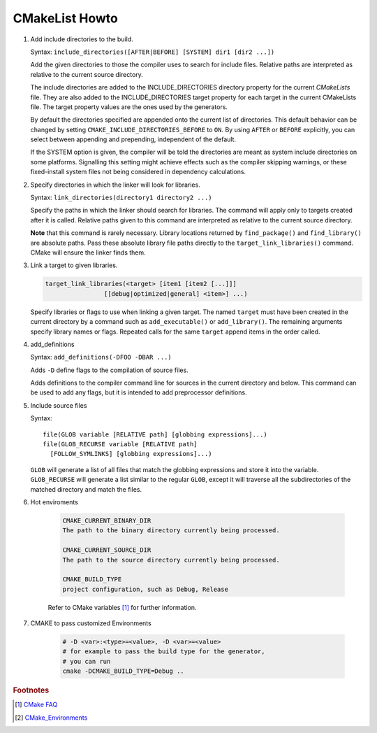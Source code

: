 ***************
CMakeList Howto
***************

#. Add include directories to the build.

   Syntax: ``include_directories([AFTER|BEFORE] [SYSTEM] dir1 [dir2 ...])``

   Add the given directories to those the compiler uses to search for include files.
   Relative paths are interpreted as relative to the current source directory.

   The include directories are added to the INCLUDE_DIRECTORIES directory property for the current *CMakeLists* file.
   They are also added to the INCLUDE_DIRECTORIES target property for each target in the current CMakeLists file.
   The target property values are the ones used by the generators.

   By default the directories specified are appended onto the current list of directories.
   This default behavior can be changed by setting ``CMAKE_INCLUDE_DIRECTORIES_BEFORE`` to ``ON``.
   By using ``AFTER`` or ``BEFORE`` explicitly, you can select between appending and prepending,
   independent of the default.

   If the SYSTEM option is given, the compiler will be told the directories are meant as
   system include directories on some platforms. Signalling this setting might achieve effects
   such as the compiler skipping warnings, or these fixed-install system files not being considered
   in dependency calculations.

#. Specify directories in which the linker will look for libraries.

   Syntax: ``link_directories(directory1 directory2 ...)``

   Specify the paths in which the linker should search for libraries.
   The command will apply only to targets created after it is called.
   Relative paths given to this command are interpreted as relative
   to the current source directory.

   **Note** that this command is rarely necessary. Library locations returned by ``find_package()``
   and ``find_library()`` are absolute paths. Pass these absolute library file paths directly to the
   ``target_link_libraries()`` command. CMake will ensure the linker finds them.

#. Link a target to given libraries.

   .. code-block:: sh

      target_link_libraries(<target> [item1 [item2 [...]]]
                      [[debug|optimized|general] <item>] ...)

   Specify libraries or flags to use when linking a given target.
   The named ``target`` must have been created in the current directory
   by a command such as ``add_executable()`` or ``add_library()``.
   The remaining arguments specify library names or flags. Repeated calls
   for the same ``target`` append items in the order called.

#. add_definitions

   Syntax: ``add_definitions(-DFOO -DBAR ...)``

   Adds ``-D`` define flags to the compilation of source files.

   Adds definitions to the compiler command line for sources in the current directory and below.
   This command can be used to add any flags, but it is intended to add preprocessor definitions.

#. Include source files

   Syntax::

      file(GLOB variable [RELATIVE path] [globbing expressions]...)
      file(GLOB_RECURSE variable [RELATIVE path]
        [FOLLOW_SYMLINKS] [globbing expressions]...)

   ``GLOB`` will generate a list of all files that match the globbing expressions
   and store it into the variable. ``GLOB_RECURSE`` will generate a list similar to
   the regular ``GLOB``, except it will traverse all the subdirectories of the matched directory and match the files.

#. Hot enviroments

    .. code-block:: sh

        CMAKE_CURRENT_BINARY_DIR
        The path to the binary directory currently being processed.

        CMAKE_CURRENT_SOURCE_DIR
        The path to the source directory currently being processed.

        CMAKE_BUILD_TYPE
        project configuration, such as Debug, Release

    Refer to CMake variables [#CMake_Environments]_ for further information.

#. CMAKE to pass customized Environments

    .. code-block:: sh

        # -D <var>:<type>=<value>, -D <var>=<value>
        # for example to pass the build type for the generator,
        # you can run
        cmake -DCMAKE_BUILD_TYPE=Debug ..


.. code-block:: sh
   :caption: tip_radar project structure

   $ ls -R trip_radar/
   trip_radar/:
   CMakeList.txt  trip_diary  trip_recorder

   trip_radar/trip_diary:
   CMakeList.txt

   trip_radar/trip_recorder:
   CMakeList.txt

.. code-block:: none
   :caption: CMakeList.txt for trip_radar

   CMAKE_MINIMUM_REQUIRED (VERSION 2.6)

   ADD_SUBDIRECTORY("trip_recorder" "tmp/trip_recorder") # assign intermediate directory for build
   ADD_SUBDIRECTORY("trip_diary" "tmp/trip_diary")


.. code-block:: none
   :caption: CMakeList.txt for trip_recorder

   cmake_minimum_required (VERSION 2.6)

   set (PROC_OUTPUT "trip_recorder")
   project (${PROC_OUTPUT})

   set (BASE_PATH ${CMAKE_CURRENT_SOURCE_DIR})
   set (EXECUTABLE_OUTPUT_PATH "${BASE_PATH}/bin") # assign binary output directory
   set (CMAKE_BUILD_TYPE "Release")

   IF (${CMAKE_GENERATOR} STREQUAL "Visual Studio 12 Win64")
      SET (CMAKE_CXX_FLAGS_DEBUG "/MT")
      SET (CMAKE_CXX_FLAGS_RELEASE "/MT")

      add_definitions(
         -DAMD64
         -DALLOW_OUTPUT_LOG
      )

   ELSEIF (${CMAKE_GENERATOR} STREQUAL "Unix Makefiles")

      add_definitions(
         -DAMD64
         -DALLOW_OUTPUT_LOG
      )

      SET (CMAKE_CXX_FLAGS_DEBUG "-std=c++11 -Wall -g -fshort-wchar -fwide-exec-charset=UTF-16LE -m64")
      SET (CMAKE_CXX_FLAGS_RELEASE "-std=c++11 -Wall -O2 -fshort-wchar -fwide-exec-charset=UTF-16LE -m64")

   ENDIF ()

   include_directories(path/to/common_include)
   link_directories(path/to/common_library)

   IF (${CMAKE_BUILD_TYPE} STREQUAL "Debug")

      SET(CMAKE_C_FLAGS "${CMAKE_C_FLAGS_DEBUG}")
      SET(CMAKE_CXX_FLAGS "${CMAKE_CXX_FLAGS_DEBUG}")
      include_directories( ${BASE_PATH}/../../third-party-lib/Debug/include )
      link_directories(${BASE_PATH}/../../third-party-lib/Debug/lib)

   ELSE()

      SET(CMAKE_C_FLAGS "${CMAKE_C_FLAGS_RELEASE}")
      SET(CMAKE_CXX_FLAGS "${CMAKE_CXX_FLAGS_RELEASE}")
      include_directories( ${BASE_PATH}/../../third-party-lib/Debug/include )
      link_directories(${BASE_PATH}/../../third-party-lib/Release/lib)

   ENDIF ()

   file(GLOB_RECURSE SRC "src/*.cpp" "src/*.c")
   add_executable(${PROC_OUTPUT} ${SRC})

   IF (${CMAKE_GENERATOR} STREQUAL "Unix Makefiles")
      SET (THIRD_PARTY_LIB "-Wl,--start-group"
         curl
         sqlite3
         "-Wl,--end-group"
         )

      SET (SYS_LIB m rt dl pthread)

      target_link_libraries(${PROC_OUTPUT} ${THIRD_PARTY_LIB} ${SYS_LIB})
   ENDIF ()


.. rubric:: Footnotes

.. [#] `CMake FAQ <https://gitlab.kitware.com/cmake/community/wikis/FAQ>`_
.. [#] `CMake_Environments <https://cmake.org/cmake/help/v3.0/manual/cmake-variables.7.html?highlight=cmake_current_list_dir>`_
